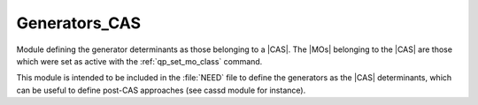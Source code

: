 .. _generators_cas:

.. program:: generators_cas

.. default-role:: option

==============
Generators_CAS
==============

Module defining the generator determinants as those belonging to a |CAS|.
The |MOs| belonging to the |CAS| are those which were set as active with
the :ref:`qp_set_mo_class` command.

This module is intended to be included in the :file:`NEED` file to define
the generators as the |CAS| determinants, which can be useful to define post-CAS approaches (see cassd module for instance). 



